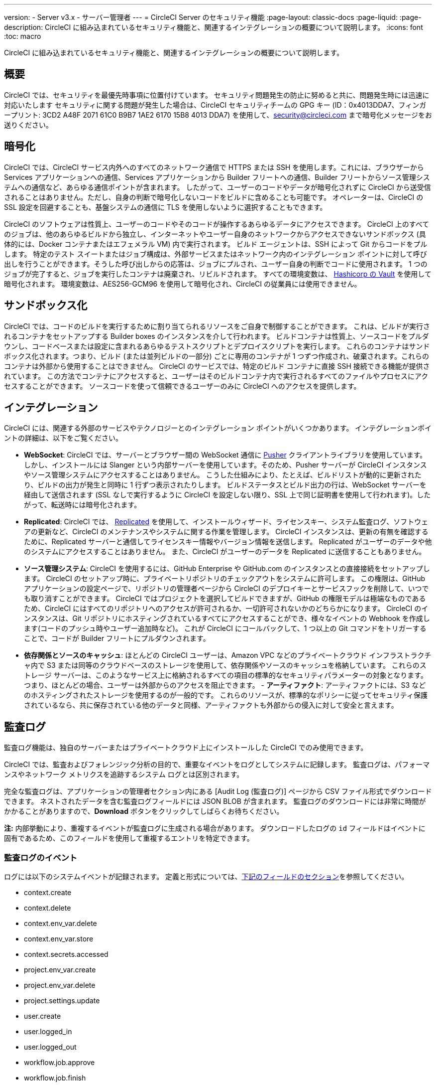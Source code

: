 ---

version:
- Server v3.x
- サーバー管理者
---
= CircleCI Server のセキュリティ機能
:page-layout: classic-docs
:page-liquid:
:page-description: CircleCI に組み込まれているセキュリティ機能と、関連するインテグレーションの概要について説明します。
:icons: font
:toc: macro

:toc-title:

CircleCI に組み込まれているセキュリティ機能と、関連するインテグレーションの概要について説明します。

toc::[]

[#security-overview]
== 概要

CircleCI では、セキュリティを最優先時事項に位置付けています。 セキュリティ問題発生の防止に努めると共に、問題発生時には迅速に対応いたします セキュリティに関する問題が発生した場合は、CircleCI セキュリティチームの GPG キー (ID：0x4013DDA7、フィンガープリント: 3CD2 A48F 2071 61C0 B9B7 1AE2 6170 15B8 4013 DDA7) を使用して、security@circleci.com まで暗号化メッセージをお送りください。

[#encryption]
== 暗号化

CircleCI では、CircleCI サービス内外へのすべてのネットワーク通信で HTTPS または SSH を使用します。これには、ブラウザーから Services アプリケーションへの通信、Services アプリケーションから Builder フリートへの通信、Builder フリートからソース管理システムへの通信など、あらゆる通信ポイントが含まれます。 したがって、ユーザーのコードやデータが暗号化されずに CircleCI から送受信されることはありません。ただし、自身の判断で暗号化しないコードをビルドに含めることも可能です。 オペレーターは、CircleCI の SSL 設定を回避することも、基盤システムの通信に TLS を使用しないように選択することもできます。

CircleCI のソフトウェアは性質上、ユーザーのコードやそのコードが操作するあらゆるデータにアクセスできます。 CircleCI 上のすべてのジョブは、他のあらゆるビルドから独立し、インターネットやユーザー自身のネットワークからアクセスできないサンドボックス (具体的には、Docker コンテナまたはエフェメラル VM) 内で実行されます。 ビルド エージェントは、SSH によって Git からコードをプルします。 特定のテスト スイートまたはジョブ構成は、外部サービスまたはネットワーク内のインテグレーション ポイントに対して呼び出しを行うことができます。そうした呼び出しからの応答は、ジョブにプルされ、ユーザー自身の判断でコードに使用されます。 1 つのジョブが完了すると、ジョブを実行したコンテナは廃棄され、リビルドされます。 すべての環境変数は、 https://www.vaultproject.io/[Hashicorp の Vault] を使用して暗号化されます。 環境変数は、AES256-GCM96 を使用して暗号化され、CircleCI の従業員には使用できません。

[#sandboxing]
== サンドボックス化

CircleCI では、コードのビルドを実行するために割り当てられるリソースをご自身で制御することができます。 これは、ビルドが実行されるコンテナをセットアップする Builder boxes のインスタンスを介して行われます。 ビルドコンテナは性質上、ソースコードをプルダウンし、コードベースまたは設定に含まれるあらゆるテストスクリプトとデプロイスクリプトを実行します。 これらのコンテナはサンドボックス化されます。つまり、ビルド (または並列ビルドの一部分) ごとに専用のコンテナが 1 つずつ作成され、破棄されます。これらのコンテナは外部から使用することはできません。 CircleCI のサービスでは、特定のビルド コンテナに直接 SSH 接続できる機能が提供されています。 この方法でコンテナにアクセスすると、ユーザーはそのビルドコンテナ内で実行されるすべてのファイルやプロセスにアクセスすることができます。 ソースコードを使って信頼できるユーザーのみに CircleCI へのアクセスを提供します。

[#integrations]
== インテグレーション

CircleCI には、関連する外部のサービスやテクノロジーとのインテグレーション ポイントがいくつかあります。 インテグレーションポイントの詳細は、以下をご覧ください。

- **WebSocket**: CircleCI では、サーバーとブラウザー間の WebSocket 通信に https://pusher.com/[Pusher] クライアントライブラリを使用しています。 しかし、インストールには Slanger という内部サーバーを使用しています。そのため、Pusher サーバーが CircleCI インスタンスやソース管理システムにアクセスすることはありません。 こうした仕組みにより、たとえば、ビルドリストが動的に更新されたり、ビルドの出力が発生と同時に 1 行ずつ表示されたりします。 ビルドステータスとビルド出力の行は、WebSocket サーバーを経由して送信されます (SSL なしで実行するように CircleCI を設定しない限り、SSL 上で同じ証明書を使用して行われます)。したがって、転送時には暗号化されます。
- **Replicated**: CircleCI では、 http://www.replicated.com/[Replicated]  を使用して、インストールウィザード、ライセンスキー、システム監査ログ、ソフトウェアの更新など、CircleCI のメンテナンスやシステムに関する作業を管理します。 CircleCI インスタンスは、更新の有無を確認するために、Replicated サーバーと通信してライセンスキー情報やバージョン情報を送信します。 Replicated がユーザーのデータや他のシステムにアクセスすることはありません。 また、CircleCI がユーザーのデータを Replicated に送信することもありません。
- **ソース管理システム**: CircleCI を使用するには、GitHub Enterprise や GitHub.com のインスタンスとの直接接続をセットアップします。 CircleCI のセットアップ時に、プライベートリポジトリのチェックアウトをシステムに許可します。 この権限は、GitHub アプリケーションの設定ページで、リポジトリの管理者ページから CircleCI のデプロイキーとサービスフックを削除して、いつでも取り消すことができます。 CircleCI ではプロジェクトを選択してビルドできますが、GitHub の権限モデルは極端なものであるため、CircleCI にはすべてのリポジトリへのアクセスが許可されるか、一切許可されないかのどちらかになります。 CircleCI のインスタンスは、Git リポジトリにホスティングされているすべてにアクセスすることができ、様々なイベントの Webhook を作成します(コードのプッシュ時やユーザー追加時など)。 これが CircleCI にコールバックして、1 つ以上の Git コマンドをトリガーすることで、コードが Builder フリートにプルダウンされます。
- **依存関係とソースのキャッシュ**: ほとんどの CircleCI ユーザーは、Amazon VPC などのプライベートクラウド インフラストラクチャ内で S3 または同等のクラウドベースのストレージを使用して、依存関係やソースのキャッシュを格納しています。 これらのストレージ サーバーは、このようなサービス上に格納されるすべての項目の標準的なセキュリティパラメーターの対象となります。 つまり、ほとんどの場合、ユーザーは外部からのアクセスを阻止できます。
- 
**アーティファクト**: アーティファクトには、S3 などのホスティングされたストレージを使用するのが一般的です。 これらのリソースが、標準的なポリシーに従ってセキュリティ保護されているなら、共に保存されている他のデータと同様、アーティファクトも外部からの侵入に対して安全と言えます。

[#audit-logs]
== 監査ログ

監査ログ機能は、独自のサーバーまたはプライベートクラウド上にインストールした CircleCI でのみ使用できます。

CircleCI では、監査およびフォレンジック分析の目的で、重要なイベントをログとしてシステムに記録します。 監査ログは、パフォーマンスやネットワーク メトリクスを追跡するシステム ログとは区別されます。

完全な監査ログは、アプリケーションの管理者セクション内にある [Audit Log (監査ログ)] ページから CSV ファイル形式でダウンロードできます。 ネストされたデータを含む監査ログフィールドには JSON BLOB が含まれます。 監査ログのダウンロードには非常に時間がかかることがありますので、**Download** ボタンをクリックしてしばらくお待ちください。

**注:** 内部挙動により、重複するイベントが監査ログに生成される場合があります。 ダウンロードしたログの `id` フィールドはイベントに固有であるため、このフィールドを使用して重複するエントリを特定できます。

[#audit-log-events]
=== 監査ログのイベント

// TODO: automate this from event-cataloger

ログには以下のシステムイベントが記録されます。 定義と形式については、<<audit-log-fields,下記のフィールドのセクション>>を参照してください。

- context.create
- context.delete
- context.env_var.delete
- context.env_var.store
- context.secrets.accessed
- project.env_var.create
- project.env_var.delete
- project.settings.update
- user.create
- user.logged_in
- user.logged_out
- workflow.job.approve
- workflow.job.finish
- workflow.job.scheduled
- workflow.job.start

[#audit-log-fields]
=== 監査ログのフィールド

- **action**: 実行され、イベントを生成したアクション。 ドット区切りの小文字 ASCII ワードの形式が使用され、最初に影響を受けたエンティティと最後に実行されたアクションが含まれます。 エンティティは、たとえば `workflow.job.start` のようにネストされる場合があります。
- **actor:**: 対象のイベントを実行したアクター。 ほとんどの場合が CircleCI ユーザーです。 このデータは JSON BLOB で、`id` と `type` が必ず含まれ、多くの場合 `name` も含まれます。
- **target**: 対象のイベントで影響を受けたエンティティのインスタンス (プロジェクト、組織、アカウント、ビルドなど)。 このデータは JSON BLOB で、`id` と `type` が必ず含まれ、多くの場合 `name` も含まれます。
- **payload:** アクション固有の情報の JSON BLOB。 payload のスキーマは、同じ `action` と `version` を持つすべてのイベントで一貫していると想定されます。
- **occurred_at:** イベントが発生した UTC 日時。時刻は、最大 9 桁の小数精度の ISO-8601 形式で表されます (例：'2017-12-21T13:50:54.474Z')。
- **metadata:** 任意のイベントに付加できるキーと値のペアのセット。 キーと値はすべて文字列です。 これを使用すると、特定の種類のイベントに情報を追加できます。
- **id:** 対象のイベントを一意に識別する UUID。 イベントのコンシューマーが、重複するデリバリーを識別できるようにします。
- **version:** イベントスキーマのバージョン。 現在、値は必ず「1」になります。 今後のバージョンでは、スキーマの変更に合わせてこの値も変更になる可能性があります。
- **scope:** ターゲットが CircleCI ドメイン モデル内のアカウントによって所有されている場合、アカウントフィールドにはアカウント名と ID が挿入されます。 このデータは JSON BLOB で、`id` と `type` が必ず含まれ、多くの場合 `name` も含まれます。
- **success:** アクションが成功したかどうかを示すフラグ。
- **request:** 対象のイベントが外部リクエストによってトリガーされた場合に挿入されるデータ。同じ外部リクエストから発生したイベントどうしを関連付けるために使用できます。 `id` (CircleCI がこのリクエストにより割り当てた一意の ID) を含む JSON BLOB の形式で表示されます。

[#checklist-to-using-circleci-securely-as-a-customer]
== CircleCI を安全に使用していただくためのチェックリスト

CircleCI を使用を開始する際は、チームが CircleCI の _ユーザー_ として考慮すべきセキュリティ面のベストプラクティスあります。

* ビルドに必要なシークレット (プライベートキー、環境変数) の数を最小限に抑え、定期的にシークレットのローテーションを行ってください。
** 組織のシークレットを定期的に (チーム メンバーが変わるときは特に) 入れ替えることが重要です。
** シークレットを定期的に入れ替えることで、シークレットの有効期限が設けられ、キーが漏洩した場合の潜在的なリスクを軽減できます。
** _必ず_ ビルドの目的に十分なアクセス許可のみを持つ、限定された範囲のシークレットを使用してください。 AWS 上での IAM 権限や GitHub の https://developer.github.com/v3/guides/managing-deploy-keys/#machine-users[Machine User]  機能など、CircleCI の外部で使用する他のプラットフォームのロールおよび権限システムについては、慎重に判断していただくようお願いします。
* ユーザーが何らかのツールを誤用することで、標準出力にシークレットが誤って出力され、ログに記録されてしまう可能性があります。 以下の場合には注意してください。
** シークレットを含むすべての環境変数の値を出力する `env` または `printenv` の実行
** `echo` を使用し、コードベースまたはシェル内のシークレットを出力する場合
** プログラムやデバッグ ツールがエラー時にシークレットを出力する場合
* VCS プロバイダーから付与された組織の権限を確認し、 https://en.wikipedia.org/wiki/Principle_of_least_privilege[最小権限の原則] に従うよう努めます (組織に属している場合)。
* チーム間では制約付きコンテキストを使用し、環境変数は一部のセキュリティ グループでのみ共有します。 詳細については、 https://circleci.com/docs/ja/contexts/#restricting-a-context[コンテキスト] をお読みください。
* 組織で SSH キーへのアクセス権を持つユーザーは、必ず監査を行ってください。
* VCS で必ず2 要素認証 (2FA) を使用します　(https://help.github.com/en/articles/securing-your-account-with-two-factor-authentication-2fa[GitHub 2FA] 、　https://confluence.atlassian.com/bitbucket/two-step-verification-777023203.html[Bitbucket] )。 ユーザーの GitHub または Bitbucket アカウントが漏れると、悪意のあるユーザーによりコードがプッシュされたり、シークレットが盗まれたりする危険性があります。
* パブリックのオープンソースプロジェクトでは、環境変数を共有するかどうかを明記します。 CircleCI では、プロジェクトの設定を変更して、環境変数を _フォークされたバージョンのリポジトリ_ に渡されるかどうかをコントロールできます。 これはデフォルトでは **有効化** されていません。 これらの設定やオープンソースセキュリティーに関する詳細は、https://circleci.com/docs/ja/oss/#security[Open Source Projects Document] をお読みください。
